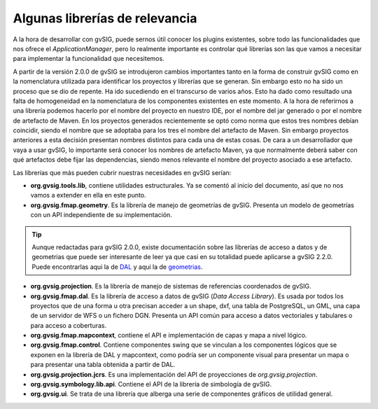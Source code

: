 

Algunas librerías de relevancia
-------------------------------

A la hora de desarrollar con gvSIG, puede sernos útil conocer los plugins
existentes, sobre todo las funcionalidades que nos ofrece el *ApplicationManager*,
pero lo realmente importante es controlar qué librerías son las que vamos a
necesitar para implementar la funcionalidad que necesitemos. 

A partir de la versión 2.0.0 de gvSIG se introdujeron cambios importantes tanto en la forma
de construir gvSIG como en la nomenclatura utilizada para identificar los proyectos
y librerías que se generan. Sin embargo esto no ha sido un proceso que se dio 
de repente. Ha ido sucediendo en el transcurso de varios años. Esto ha dado como 
resultado una falta de homogeneidad en la nomenclatura de los componentes existentes
en este momento. A la hora de referirnos a una librería podemos hacerlo por
el nombre del proyecto en nuestro IDE, por el nombre del jar generado o por el 
nombre de artefacto de Maven. En los proyectos generados recientemente se optó como
norma que estos tres nombres debían coincidir, siendo el nombre que se adoptaba
para los tres el nombre del artefacto de Maven. Sin embargo proyectos anteriores
a esta decisión presentan nombres distintos para cada una de estas cosas. De cara
a un desarrollador que vaya a usar gvSIG, lo importante será conocer los
nombres de artefacto Maven, ya que normalmente deberá saber con qué artefactos
debe fijar las dependencias, siendo menos relevante el nombre del proyecto
asociado a ese artefacto.


Las librerías que más pueden cubrir nuestras necesidades en gvSIG serían:

- **org.gvsig.tools.lib**, contiene utilidades estructurales. Ya se comentó
  al inicio del documento, así que no nos vamos a extender en ella en este 
  punto.

- **org.gvsig.fmap.geometry**. Es la librería de manejo
  de geometrías de gvSIG. Presenta un modelo de geometrías con un API independiente
  de su implementación.

..  tip::
    Aunque redactadas para gvSIG 2.0.0, existe documentación sobre las librerías
    de acceso a datos y de geometrias que puede ser interesante de leer ya que casi en su 
    totalidad puede aplicarse a gvSIG 2.2.0. Puede encontrarlas  aqui la de 
    `DAL`_ y aqui la de `geometrias`_.

- **org.gvsig.projection**. Es la librería de manejo de sistemas
  de referencias coordenados de gvSIG.

- **org.gvsig.fmap.dal**. Es la librería de acceso a datos de
  gvSIG (*Data Access Library*). Es usada por todos los proyectos que de una forma
  u otra precisan acceder a un shape, dxf, una tabla de PostgreSQL, un GML,
  una capa de un servidor de WFS o un fichero DGN. Presenta un API común para acceso
  a datos vectoriales y tabulares o para acceso a coberturas.

- **org.gvsig.fmap.mapcontext**, contiene el API e 
  implementación de capas y mapa a nivel lógico.

- **org.gvsig.fmap.control**. Contiene componentes swing
  que se vinculan a los componentes lógicos que se exponen en la librería de DAL
  y mapcontext, como podría ser un componente visual para presentar un mapa
  o para presentar una tabla obtenida a partir de DAL.

- **org.gvsig.projection.jcrs**. Es una implementación del API de proyecciones
  de *org.gvsig.projection*.

- **org.gvsig.symbology.lib.api**. Contiene el API de la librería de simbología 
  de gvSIG.

- **org.gvsig.ui**. Se trata de una librería que alberga una
  serie de componentes gráficos de utilidad general.
  
  
.. _DAL: http://docs.gvsig.org/plone/projects/gvsig-desktop/docs/devel/org.gvsig.fmap.dal/2.0.0
  
.. _geometrias: http://docs.gvsig.org/plone/projects/gvsig-desktop/docs/devel/org.gvsig.fmap.geom/2.0.0


